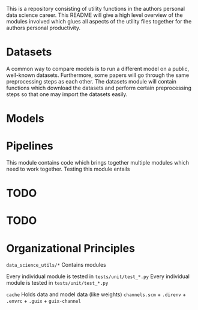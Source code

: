This is a repository consisting of utility functions in the authors personal data science career. This README will give a high level overview of the modules involved which glues all aspects of the utility files together for the authors personal productivity.

* Datasets

A common way to compare models is to run a different model on a public, well-known datasets. Furthermore, some papers will go through the same preprocessing steps as each other. The datasets module will contain functions which download the datasets and perform certain preprocessing steps so that one may import the datasets easily.

* Models

* Pipelines

This module contains code which brings together multiple modules which need to work together.
Testing this module entails 

* TODO 

* TODO 

* Organizational Principles

=data_science_utils/*= Contains modules

Every individual module is tested in =tests/unit/test_*.py=
Every individual module is tested in =tests/unit/test_*.py=

=cache= Holds data and model data (like weights)
=channels.scm= + =.direnv= + =.envrc= + =.guix= + =guix-channel=
